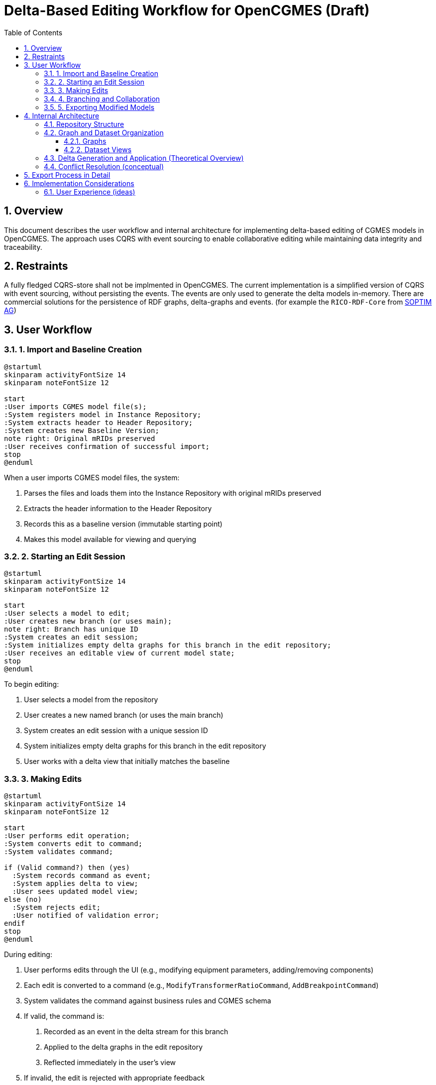 = Delta-Based Editing Workflow for OpenCGMES (Draft)
:toc: left
:toclevels: 3
:sectnums:
:icons: font
:source-highlighter: highlight.js

== Overview

This document describes the user workflow and internal architecture for implementing delta-based editing of CGMES models in OpenCGMES. The approach uses CQRS with event sourcing to enable collaborative editing while maintaining data integrity and traceability.

== Restraints

A fully fledged CQRS-store shall not be implmented in OpenCGMES. The current implementation is a simplified version of CQRS with event sourcing, without persisting the events. The events are only used to generate the delta models in-memory.
There are commercial solutions for the persistence of RDF graphs, delta-graphs and events. (for example the `RICO-RDF-Core` from https://www.soptim.de[SOPTIM AG])

== User Workflow

=== 1. Import and Baseline Creation

[plantuml]
----
@startuml
skinparam activityFontSize 14
skinparam noteFontSize 12

start
:User imports CGMES model file(s);
:System registers model in Instance Repository;
:System extracts header to Header Repository;
:System creates new Baseline Version;
note right: Original mRIDs preserved
:User receives confirmation of successful import;
stop
@enduml
----

When a user imports CGMES model files, the system:

1. Parses the files and loads them into the Instance Repository with original mRIDs preserved
2. Extracts the header information to the Header Repository
3. Records this as a baseline version (immutable starting point)
4. Makes this model available for viewing and querying

=== 2. Starting an Edit Session

[plantuml]
----
@startuml
skinparam activityFontSize 14
skinparam noteFontSize 12

start
:User selects a model to edit;
:User creates new branch (or uses main);
note right: Branch has unique ID
:System creates an edit session;
:System initializes empty delta graphs for this branch in the edit repository;
:User receives an editable view of current model state;
stop
@enduml
----

To begin editing:

1. User selects a model from the repository
2. User creates a new named branch (or uses the main branch)
3. System creates an edit session with a unique session ID
4. System initializes empty delta graphs for this branch in the edit repository 
5. User works with a delta view that initially matches the baseline

=== 3. Making Edits

[plantuml]
----
@startuml
skinparam activityFontSize 14
skinparam noteFontSize 12

start
:User performs edit operation;
:System converts edit to command;
:System validates command;

if (Valid command?) then (yes)
  :System records command as event;
  :System applies delta to view;
  :User sees updated model view;
else (no)
  :System rejects edit;
  :User notified of validation error;
endif
stop
@enduml
----

During editing:

1. User performs edits through the UI (e.g., modifying equipment parameters, adding/removing components)
2. Each edit is converted to a command (e.g., `ModifyTransformerRatioCommand`, `AddBreakpointCommand`)
3. System validates the command against business rules and CGMES schema
4. If valid, the command is:
   a. Recorded as an event in the delta stream for this branch
   b. Applied to the delta graphs in the edit repository
   c. Reflected immediately in the user's view
5. If invalid, the edit is rejected with appropriate feedback

=== 4. Branching and Collaboration

[plantuml]
----
@startuml
skinparam activityFontSize 14
skinparam noteFontSize 12

start
:User A creates a branch "feature-X";
:User A makes edits on branch "feature-X";

fork
  :User B creates branch "feature-Y" from main;
  :User B makes different edits;
fork again
  :User A continues editing "feature-X";
end fork

:Later, User B wants to incorporate User A's changes;
:User B merges branch "feature-X" into "feature-Y";

if (Conflicts?) then (yes)
  :System identifies conflicts;
  :User B resolves conflicts manually;
else (no)
  :Automatic merge succeeds;
endif

:Both users continue with merged state;
stop
@enduml
----

For collaborative editing:

1. Multiple users can create branches from any baseline or existing branch
2. Each branch maintains its own delta stream
3. Users can periodically merge changes between branches
4. During merges, the system:
   a. Identifies conflicting deltas (e.g., both modified the same transformer)
   b. Auto-resolves non-conflicting changes
   c. Presents conflicts to users for manual resolution
5. The result is a new combined delta stream

=== 5. Exporting Modified Models

[plantuml]
----
@startuml
skinparam activityFontSize 14
skinparam noteFontSize 12

start
:User finalizes edits;
:User initiates export;
:System validates complete model;

if (Valid model?) then (yes)
  :System generates new mRIDs for changed elements;
  :System creates new model header with dependencies;
  note right: References original model\nas dependency or superseded
  :System exports CGMES files;
  :User receives exported files;
else (no)
  :System shows validation errors;
  :User addresses issues;
endif
stop
@enduml
----

When exporting:

1. User finalizes edits and initiates an export operation
2. System validates the complete model against CGMES rules
3. If valid, the system:
   a. Generates new mRIDs for changed elements
   b. Creates a new model header with appropriate references:
      - `dependentOn` relationships to unchanged profiles
      - `supersedes` relationships to changed profiles
   c. Exports the model as standard CGMES files
   d. The exported model is copied to the header and instance 
      repositories and a new view is created
4. If invalid, validation errors are presented for correction

== Internal Architecture

=== Repository Structure

[plantuml]
----
@startuml
package "Read Model" {
  [Schema Repository] as SchemaRepo
  [Instance Repository] as InstanceRepo
  [Header Repository] as HeaderRepo
  [Edit Repository] as EditRepo
}

package "Write Model" {
  [Command Processor] as CmdProc
  [Event Store] as EventStore
  [Branch Manager] as BranchMgr
}

package "Services" {
  [Dataset View Service] as DatasetSvc
  [SPARQL Service] as SparqlSvc
  [Edit Session Service] as EditSvc
  [Export Service] as ExportSvc
  [Merge Service] as MergeSvc
}

SchemaRepo <-- DatasetSvc
InstanceRepo <-- DatasetSvc
HeaderRepo <-- DatasetSvc
EditRepo <-- DatasetSvc
DatasetSvc <-- SparqlSvc

CmdProc --> EventStore
BranchMgr --> EventStore

EditSvc --> CmdProc
EditSvc --> BranchMgr
EditSvc --> EditRepo
MergeSvc --> BranchMgr
MergeSvc --> EditRepo
ExportSvc --> EditRepo
ExportSvc --> HeaderRepo
ExportSvc --> InstanceRepo

@enduml
----

The system implements CQRS by dividing into:

1. *Read Model*:
   * Schema Repository - Stores RDFS schemas (immutable)
   * Instance Repository - Stores baseline instance data (immutable)
   * Header Repository - Stores baseline headers (immutable)
   * Edit Repository - Stores editable delta graphs

2. *Write Model*:
   * Command Processor - Validates and processes edit commands
   * Event Store - Records all edit events in sequence
   * Branch Manager - Handles branch creation and merging

=== Graph and Dataset Organization

==== Graphs
* *Instance, header and edit repository Graphs*: `Model.mRID`
  * Example: `urn:uuid:71d4b744-3b84-40f0-b17f-9a49a82ff18a`

==== Dataset Views
* *Baseline Dataset*: Original imported model
  * Contains baseline instance and header graphs with original mRIDs
  * View name is the file name
* *Branch Dataset*: Editable branch of an imported model
  * Contains delta graphs based on baseline
  * View name is the branch name
* *Export Dataset*: Final version for export
  * Is the export of branch dataset with new Model.mRIDs 
    and headers into a baseline dataset

=== Delta Generation and Application (Theoretical Overview)

The system handles deltas through:

1. *Command Recording*:
   * Each edit command is recorded as an event
   * Events contain:
     - Command type (Add/Modify/Remove)
     - Target resource mRID
     - Property path
     - Old value (for modify/remove)
     - New value (for add/modify)
     - Timestamp and user information

2. *Delta Generation*:
   * Events are transformed into CGMES difference models
   * Difference models use standard CGMES constructs:
     - `rdf:about` for identifying modified resources
     - Regular property assertions for new values

3. *Snapshot Process*:
   * Baseline model loaded
   * Deltas applied in sequence to create current view
   * Working mRIDs used during editing
   * New final mRIDs generated only during export

=== Conflict Resolution (conceptual)

During merges:

1. *Conflict Detection*:
   * System compares delta streams from different branches
   * Identifies when both streams modified the same resource+property
   * Creates a conflict record with both values

2. *Conflict Resolution Strategies*:
   * Auto-resolution for non-conflicting changes
   * Manual resolution UI for conflicting changes
   * Options to: 
     - Take "mine" (current branch)
     - Take "theirs" (merging branch)
     - Create new value
     - Accept both (where applicable)

3. *Resolution Recording*:
   * Resolution decisions recorded as special merge events
   * Complete audit trail maintained

== Export Process in Detail

The export process is particularly important as it bridges the internal delta-based editing with standard CGMES:

1. *Consistency Validation* (optional):
   * Complete model validation against CGMES rules
   * Cross-profile reference checking
   * Business rule validation

2. *mRID Management*:
   * Generate new mRIDs for modified resources
   * Maintain original mRIDs for unchanged resources
   * Update references to maintain consistency

3. *Header Generation*:
   * Create new CGMES-compliant headers with:
     - New model mRID for each modified profile
     - `dependentOn` references to unchanged profiles
     - `supersedes` references to original versions for modified profiles
     - Proper modeling authority set and timestamps

4. *Build Basline Model*:
   * Create new entries in the instance and header repositories
   * Create new view

5. *Serialization*:
   * Serailizatin should be available to all views.
   * Convert model to standard CGMES XML format
   * Package profiles according to CGMES standards
   * Include generated headers
   * Create individual files or ZIP package based on user preference

== Implementation Considerations

=== User Experience (ideas)

1. *Real-time Collaboration*:
   * Live updates of branch status
   * Notification of merge opportunities

2. *Visual Diff Tools*:
   * Graphical representation of changes
   * Network diagram with highlighted changes

3. *Simplified Branching UI*:
   * Branch visualization and management
   * Merge previews and conflict indicators